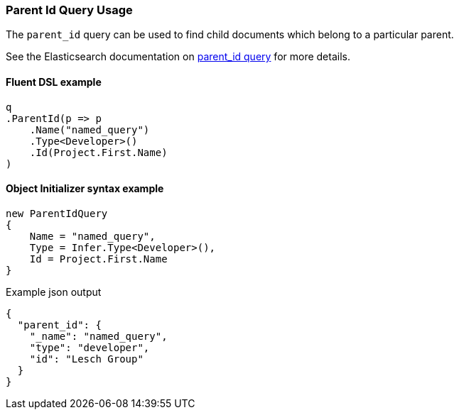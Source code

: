 :ref_current: https://www.elastic.co/guide/en/elasticsearch/reference/5.6

:github: https://github.com/elastic/elasticsearch-net

:nuget: https://www.nuget.org/packages

////
IMPORTANT NOTE
==============
This file has been generated from https://github.com/elastic/elasticsearch-net/tree/5.x/src/Tests/QueryDsl/Joining/ParentId/ParentIdQueryUsageTests.cs. 
If you wish to submit a PR for any spelling mistakes, typos or grammatical errors for this file,
please modify the original csharp file found at the link and submit the PR with that change. Thanks!
////

[[parent-id-query-usage]]
=== Parent Id Query Usage

The `parent_id` query can be used to find child documents which belong to a particular parent.

See the Elasticsearch documentation on {ref_current}/query-dsl-parent-id-query.html[parent_id query] for more details.

==== Fluent DSL example

[source,csharp]
----
q
.ParentId(p => p
    .Name("named_query")
    .Type<Developer>()
    .Id(Project.First.Name)
)
----

==== Object Initializer syntax example

[source,csharp]
----
new ParentIdQuery
{
    Name = "named_query",
    Type = Infer.Type<Developer>(),
    Id = Project.First.Name
}
----

[source,javascript]
.Example json output
----
{
  "parent_id": {
    "_name": "named_query",
    "type": "developer",
    "id": "Lesch Group"
  }
}
----

